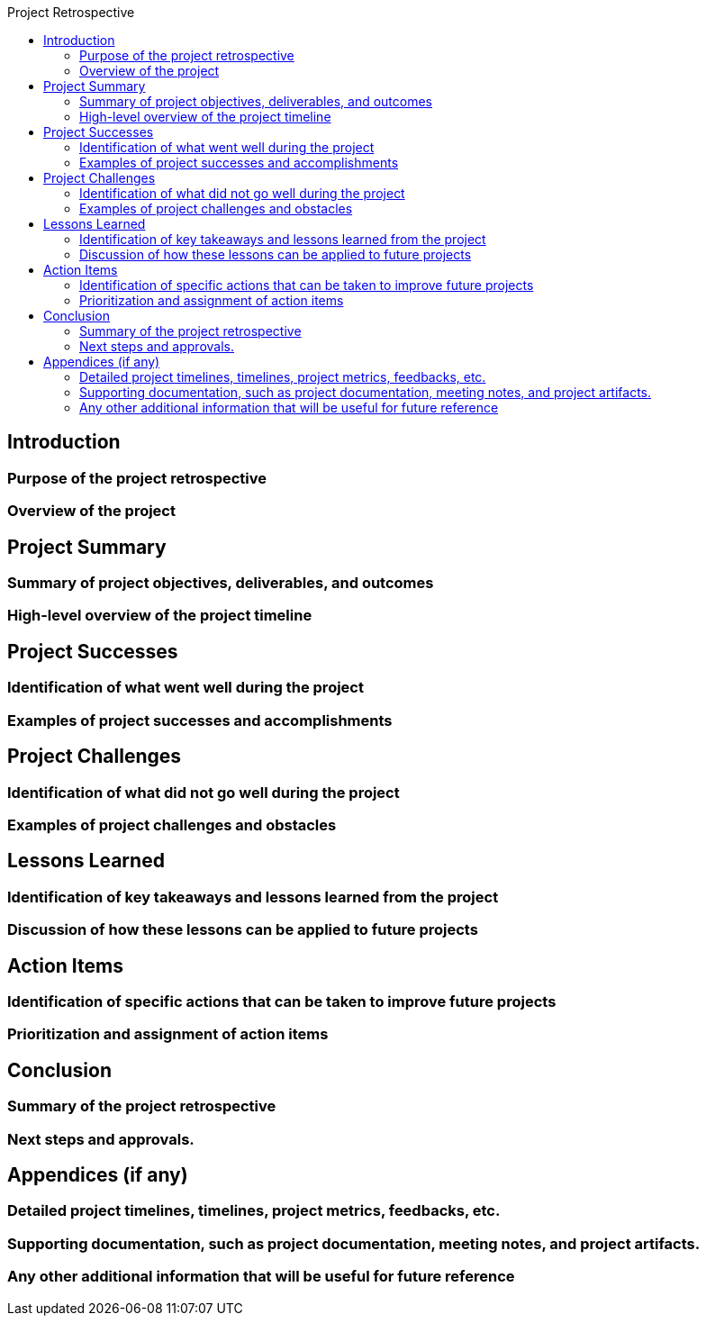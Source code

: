 :toc:
:toc-title: Project Retrospective

== Introduction

=== Purpose of the project retrospective
=== Overview of the project

== Project Summary

=== Summary of project objectives, deliverables, and outcomes
=== High-level overview of the project timeline


==  Project Successes

=== Identification of what went well during the project
=== Examples of project successes and accomplishments

== Project Challenges

=== Identification of what did not go well during the project
=== Examples of project challenges and obstacles

== Lessons Learned

=== Identification of key takeaways and lessons learned from the project
=== Discussion of how these lessons can be applied to future projects

== Action Items

=== Identification of specific actions that can be taken to improve future projects
=== Prioritization and assignment of action items


==  Conclusion

=== Summary of the project retrospective
=== Next steps and approvals.

== Appendices (if any)

=== Detailed project timelines, timelines, project metrics, feedbacks, etc.
=== Supporting documentation, such as project documentation, meeting notes, and project artifacts.
=== Any other additional information that will be useful for future reference